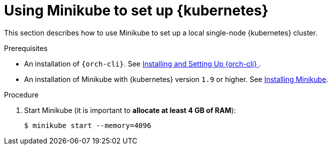 // Module included in the following assemblies:
//
// installing-{prod-id-short}-on-minikube

[id="using-minikube-to-set-up-kubernetes_{context}"]
= Using Minikube to set up {kubernetes}

This section describes how to use Minikube to set up a local single-node {kubernetes} cluster.

.Prerequisites

* An installation of `{orch-cli}`. See link:https://kubernetes.io/docs/tasks/tools/install-kubectl/[Installing and Setting Up {orch-cli} ].
* An installation of Minikube with {kubernetes} version `1.9` or higher. See link:https://kubernetes.io/docs/tasks/tools/install-minikube/[Installing Minikube].

.Procedure

. Start Minikube (it is important to *allocate at least 4 GB of RAM*):
+
----
$ minikube start --memory=4096
----
